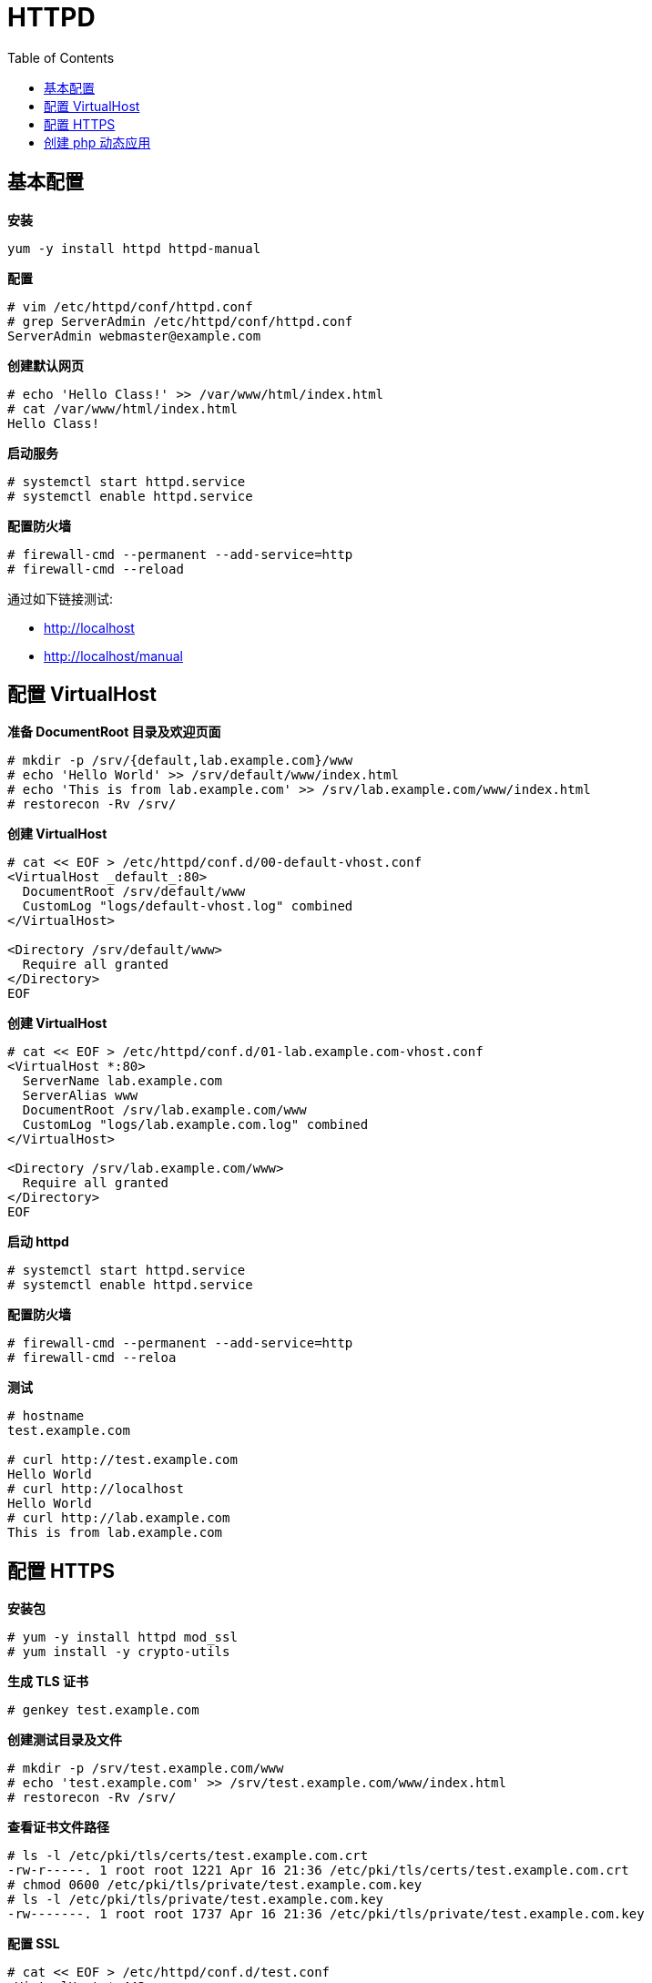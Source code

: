 = HTTPD
:toc: manual

== 基本配置

[source, bash]
.*安装*
----
yum -y install httpd httpd-manual
----

[source, text]
.*配置*
----
# vim /etc/httpd/conf/httpd.conf
# grep ServerAdmin /etc/httpd/conf/httpd.conf
ServerAdmin webmaster@example.com
----

[source, text]
.*创建默认网页*
----
# echo 'Hello Class!' >> /var/www/html/index.html
# cat /var/www/html/index.html
Hello Class!
----

[source, text]
.*启动服务*
----
# systemctl start httpd.service
# systemctl enable httpd.service 
----

[source, text]
.*配置防火墙*
----
# firewall-cmd --permanent --add-service=http
# firewall-cmd --reload
----

通过如下链接测试:

* http://localhost
* http://localhost/manual

== 配置 VirtualHost

[source, text]
.*准备 DocumentRoot 目录及欢迎页面*
----
# mkdir -p /srv/{default,lab.example.com}/www
# echo 'Hello World' >> /srv/default/www/index.html
# echo 'This is from lab.example.com' >> /srv/lab.example.com/www/index.html
# restorecon -Rv /srv/
----

[source, text]
.*创建 VirtualHost* 
----
# cat << EOF > /etc/httpd/conf.d/00-default-vhost.conf
<VirtualHost _default_:80>
  DocumentRoot /srv/default/www
  CustomLog "logs/default-vhost.log" combined
</VirtualHost>

<Directory /srv/default/www>
  Require all granted
</Directory>
EOF
----

[source, text]
.*创建 VirtualHost*
----
# cat << EOF > /etc/httpd/conf.d/01-lab.example.com-vhost.conf
<VirtualHost *:80>
  ServerName lab.example.com
  ServerAlias www
  DocumentRoot /srv/lab.example.com/www
  CustomLog "logs/lab.example.com.log" combined
</VirtualHost>

<Directory /srv/lab.example.com/www>
  Require all granted
</Directory>
EOF
----

[source, text]
.*启动 httpd* 
----
# systemctl start httpd.service
# systemctl enable httpd.service
----

[source, text]
.*配置防火墙* 
----
# firewall-cmd --permanent --add-service=http
# firewall-cmd --reloa
----

[source, text]
.*测试*
----
# hostname
test.example.com

# curl http://test.example.com
Hello World
# curl http://localhost
Hello World
# curl http://lab.example.com
This is from lab.example.com
----

== 配置 HTTPS

[source, text]
.*安装包*
----
# yum -y install httpd mod_ssl
# yum install -y crypto-utils
----

[source, text]
.*生成 TLS 证书*
----
# genkey test.example.com
----

[source, text]
.*创建测试目录及文件*
----
# mkdir -p /srv/test.example.com/www
# echo 'test.example.com' >> /srv/test.example.com/www/index.html
# restorecon -Rv /srv/
----

[source, text]
.*查看证书文件路径*
----
# ls -l /etc/pki/tls/certs/test.example.com.crt 
-rw-r-----. 1 root root 1221 Apr 16 21:36 /etc/pki/tls/certs/test.example.com.crt
# chmod 0600 /etc/pki/tls/private/test.example.com.key
# ls -l /etc/pki/tls/private/test.example.com.key 
-rw-------. 1 root root 1737 Apr 16 21:36 /etc/pki/tls/private/test.example.com.key
----

[source, text]
.*配置 SSL*
----
# cat << EOF > /etc/httpd/conf.d/test.conf
<VirtualHost *:443>
  ServerName test.example.com
  SSLEngine On
  SSLProtocol all -SSLv2 -SSLv3
  SSLCipherSuite HIGH:MEDIUM:!aNull:!MD5
  SSLHonorCipherOrder on
  SSLCertificateFile /etc/pki/tls/certs/test.example.com.crt
  SSLCertificateKeyFile /etc/pki/tls/private/test.example.com.key
  DocumentRoot /srv/test.example.com/www
</VirtualHost>

<Directory /srv/wwwX/www>
  Require all granted
</Directory>

<VirtualHost *:80>
ServerName test.example.com
  RewriteEngine on
  RewriteRule ^(/.*)$ https://%{HTTP_HOST}$1 [redirect=301]
</VirtualHost>
EOF
----

[source, text]
.*启动 httpd*
----
# systemctl start httpd.service
# systemctl enable httpd.service
----

[source, text]
.*配置防火墙*
----
# firewall-cmd --permanent --add-service=http --add-service=https
# firewall-cmd --reload
----

测试： http://test.example.com

== 创建 php 动态应用

[source, text]
.*安装包*
----
# yum -y install httpd mariadb-server
# yum -y install php php-mysql
----

[source, text]
.*启动服务*
----
# systemctl start httpd.service mariadb.service
# systemctl enable httpd.service mariadb.service
----

[source, text]
.*配置防火墙*
----
# firewall-cmd --permanent --add-service=http
# firewall-cmd --reload
----

[source, sql]
.*Mysql 配置*
----
CREATE DATABASE IF NOT EXISTS mtg;
CREATE USER 'test_user'@'localhost' IDENTIFIED BY 'test_pass';
GRANT ALL PRIVILEGES ON mtg.* TO 'test_user'@'localhost';
USE mtg;
CREATE TABLE Cards (
  CardID INT NOT NULL AUTO_INCREMENT,
  NAME VARCHAR(255) NOT NULL,
  Cost VARCHAR(255) NOT NULL,
  PRIMARY KEY (CardID)
);
INSERT INTO Cards VALUES(NULL, 'MoxMoxMox', '1');
INSERT INTO Cards VALUES(NULL, 'Blackest Lotus', '0');
INSERT INTO Cards VALUES(NULL, 'Gryll Bears', '2{G}{G}');
INSERT INTO Cards VALUES(NULL, 'Prodigal', '1{U}');
----

[source, php]
.*创建 /var/www/html/index.php*
----
<html>
  <head>
  </head>
  <body>
    <?php
      $servername = 'localhost';
      $username = 'test_user';
      $password = 'test_pass';
      $dbname = 'mtg';
      $conn = mysqli_connect($servername, $username, $password, $dbname);
      if (!$conn) {
        die("Connection failed: " . mysqli_connect_error());
      }
      echo '<div>Connected successfully</div>';
      $contents = mysqli_query($conn, 'SELECT * FROM Cards');
      while ($row = mysqli_fetch_array($contents)){
        echo $row['CardID'] . ' ' . $row['NAME'] . ': ' . $row['Cost'] . '<br />';
      }
    ?>
  </body>
</html>
----

